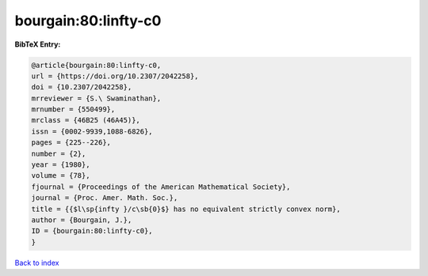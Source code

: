 bourgain:80:linfty-c0
=====================

.. :cite:t:`bourgain:80:linfty-c0`

.. bibliography:: ../../All.bib

**BibTeX Entry:**

.. code-block:: bibtex

   @article{bourgain:80:linfty-c0,
   url = {https://doi.org/10.2307/2042258},
   doi = {10.2307/2042258},
   mrreviewer = {S.\ Swaminathan},
   mrnumber = {550499},
   mrclass = {46B25 (46A45)},
   issn = {0002-9939,1088-6826},
   pages = {225--226},
   number = {2},
   year = {1980},
   volume = {78},
   fjournal = {Proceedings of the American Mathematical Society},
   journal = {Proc. Amer. Math. Soc.},
   title = {{$l\sp{infty }/c\sb{0}$} has no equivalent strictly convex norm},
   author = {Bourgain, J.},
   ID = {bourgain:80:linfty-c0},
   }

`Back to index <../index>`_
